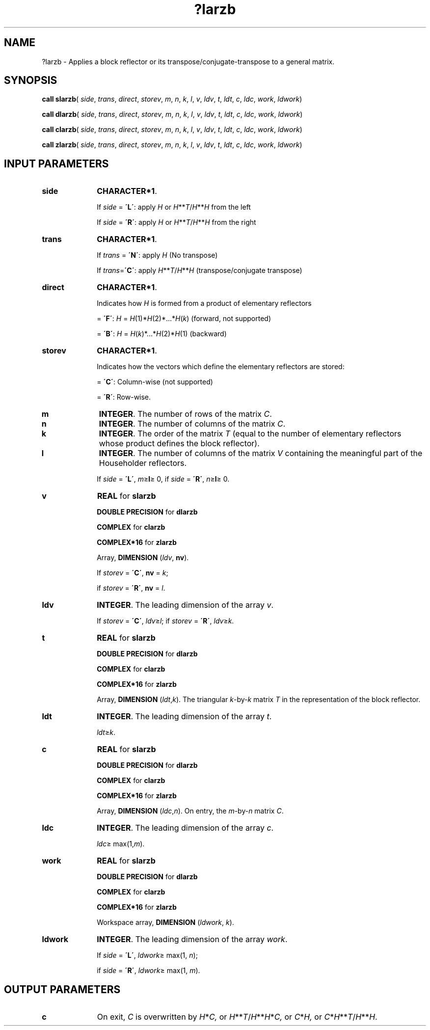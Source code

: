 .\" Copyright (c) 2002 \- 2008 Intel Corporation
.\" All rights reserved.
.\"
.TH ?larzb 3 "Intel Corporation" "Copyright(C) 2002 \- 2008" "Intel(R) Math Kernel Library"
.SH NAME
?larzb \- Applies a block reflector or its transpose/conjugate-transpose to a general matrix.
.SH SYNOPSIS
.PP
\fBcall slarzb\fR( \fIside\fR, \fItrans\fR, \fIdirect\fR, \fIstorev\fR, \fIm\fR, \fIn\fR, \fIk\fR, \fIl\fR, \fIv\fR, \fIldv\fR, \fIt\fR, \fIldt\fR, \fIc\fR, \fIldc\fR, \fIwork\fR, \fIldwork\fR)
.PP
\fBcall dlarzb\fR( \fIside\fR, \fItrans\fR, \fIdirect\fR, \fIstorev\fR, \fIm\fR, \fIn\fR, \fIk\fR, \fIl\fR, \fIv\fR, \fIldv\fR, \fIt\fR, \fIldt\fR, \fIc\fR, \fIldc\fR, \fIwork\fR, \fIldwork\fR)
.PP
\fBcall clarzb\fR( \fIside\fR, \fItrans\fR, \fIdirect\fR, \fIstorev\fR, \fIm\fR, \fIn\fR, \fIk\fR, \fIl\fR, \fIv\fR, \fIldv\fR, \fIt\fR, \fIldt\fR, \fIc\fR, \fIldc\fR, \fIwork\fR, \fIldwork\fR)
.PP
\fBcall zlarzb\fR( \fIside\fR, \fItrans\fR, \fIdirect\fR, \fIstorev\fR, \fIm\fR, \fIn\fR, \fIk\fR, \fIl\fR, \fIv\fR, \fIldv\fR, \fIt\fR, \fIldt\fR, \fIc\fR, \fIldc\fR, \fIwork\fR, \fIldwork\fR)
.SH INPUT PARAMETERS

.TP 10
\fBside\fR
.NL
\fBCHARACTER*1\fR. 
.IP
If \fIside\fR = \fB\'L\'\fR: apply \fIH\fR or \fIH\fR**\fIT\fR/\fIH\fR**\fIH\fR from the left 
.IP
If \fIside\fR = \fB\'R\'\fR: apply \fIH\fR or \fIH\fR**\fIT\fR/\fIH\fR**\fIH\fR from the right
.TP 10
\fBtrans\fR
.NL
\fBCHARACTER*1\fR. 
.IP
If \fItrans\fR = \fB\'N\'\fR: apply \fIH\fR (No transpose) 
.IP
If \fItrans\fR=\fB\'C\'\fR: apply \fIH\fR**\fIT\fR/\fIH\fR**\fIH\fR (transpose/conjugate transpose)
.TP 10
\fBdirect\fR
.NL
\fBCHARACTER*1\fR. 
.IP
Indicates how \fIH\fR is formed from a product of elementary reflectors
.IP
= \fB\'F\'\fR: \fIH\fR =  \fIH\fR(1)*\fIH\fR(2)*...*\fIH\fR(\fIk\fR) (forward, not supported) 
.IP
= \fB\'B\'\fR: \fIH\fR =  \fIH\fR(\fIk\fR)*...*\fIH\fR(2)*\fIH\fR(1) (backward)
.TP 10
\fBstorev\fR
.NL
\fBCHARACTER*1\fR. 
.IP
Indicates how the vectors which define the elementary reflectors are stored:
.IP
= \fB\'C\'\fR: Column-wise (not supported) 
.IP
= \fB\'R\'\fR: Row-wise.
.TP 10
\fBm\fR
.NL
\fBINTEGER\fR. The number of rows of the matrix \fIC\fR.
.TP 10
\fBn\fR
.NL
\fBINTEGER\fR. The number of columns of the matrix \fIC\fR.
.TP 10
\fBk\fR
.NL
\fBINTEGER\fR. The order of the matrix \fIT\fR (equal to the number of elementary reflectors whose product defines the block reflector).
.TP 10
\fBl\fR
.NL
\fBINTEGER\fR. The number of columns of the matrix \fIV\fR containing the meaningful part of the Householder reflectors. 
.IP
If \fIside\fR = \fB\'L\'\fR, \fIm\fR\(>=\fBl\fR\(>= 0, if \fIside\fR = \fB\'R\'\fR, \fIn\fR\(>=\fBl\fR\(>= 0.
.TP 10
\fBv\fR
.NL
\fBREAL\fR for \fBslarzb\fR
.IP
\fBDOUBLE PRECISION\fR for \fBdlarzb\fR
.IP
\fBCOMPLEX\fR for \fBclarzb\fR
.IP
\fBCOMPLEX*16\fR for \fBzlarzb\fR
.IP
Array, \fBDIMENSION\fR (\fIldv\fR, \fBnv\fR). 
.IP
If \fIstorev\fR = \fB\'C\'\fR, \fBnv\fR = \fIk\fR;
.IP
if \fIstorev\fR = \fB\'R\'\fR, \fBnv\fR = \fIl\fR.
.TP 10
\fBldv\fR
.NL
\fBINTEGER\fR. The leading dimension of the array \fIv\fR. 
.IP
If \fIstorev\fR = \fB\'C\'\fR, \fIldv\fR\(>=\fIl\fR; if \fIstorev\fR = \fB\'R\'\fR, \fIldv\fR\(>=\fIk\fR.
.TP 10
\fBt\fR
.NL
\fBREAL\fR for \fBslarzb\fR
.IP
\fBDOUBLE PRECISION\fR for \fBdlarzb\fR
.IP
\fBCOMPLEX\fR for \fBclarzb\fR
.IP
\fBCOMPLEX*16\fR for \fBzlarzb\fR
.IP
Array, \fBDIMENSION\fR (\fIldt\fR,\fIk\fR). The triangular \fIk\fR-by-\fIk\fR matrix \fIT\fR in the representation of the block reflector.
.TP 10
\fBldt\fR
.NL
\fBINTEGER\fR. The leading dimension of the array \fIt\fR. 
.IP
\fIldt\fR\(>=\fIk\fR.
.TP 10
\fBc\fR
.NL
\fBREAL\fR for \fBslarzb\fR
.IP
\fBDOUBLE PRECISION\fR for \fBdlarzb\fR
.IP
\fBCOMPLEX\fR for \fBclarzb\fR
.IP
\fBCOMPLEX*16\fR for \fBzlarzb\fR
.IP
Array, \fBDIMENSION\fR (\fIldc\fR,\fIn\fR). On entry, the \fIm\fR-by-\fIn\fR matrix \fIC\fR.
.TP 10
\fBldc\fR
.NL
\fBINTEGER\fR. The leading dimension of the array \fIc\fR. 
.IP
\fIldc\fR\(>= max(1,\fIm\fR).
.TP 10
\fBwork\fR
.NL
\fBREAL\fR for \fBslarzb\fR
.IP
\fBDOUBLE PRECISION\fR for \fBdlarzb\fR
.IP
\fBCOMPLEX\fR for \fBclarzb\fR
.IP
\fBCOMPLEX*16\fR for \fBzlarzb\fR
.IP
Workspace array, \fBDIMENSION\fR (\fIldwork\fR, \fIk\fR). 
.TP 10
\fBldwork\fR
.NL
\fBINTEGER\fR. The leading dimension of the array \fIwork\fR. 
.IP
If \fIside\fR = \fB\'L\'\fR, \fIldwork\fR\(>= max(1, \fIn\fR);
.IP
if \fIside\fR = \fB\'R\'\fR, \fIldwork\fR\(>= max(1, \fIm\fR).
.SH OUTPUT PARAMETERS

.TP 10
\fBc\fR
.NL
On exit, \fIC\fR is overwritten by \fIH\fR*\fIC,\fR or \fIH\fR**\fIT\fR/\fIH\fR**\fIH\fR*\fIC,\fR or \fIC\fR*\fIH,\fR or \fIC\fR*\fIH\fR**\fIT\fR/\fIH\fR**\fIH\fR.

